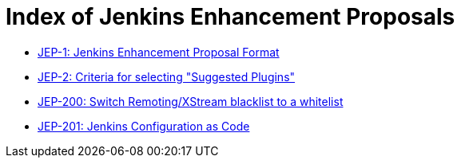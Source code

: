 = Index of Jenkins Enhancement Proposals

* link:1/[JEP-1: Jenkins Enhancement Proposal Format]
* link:2/[JEP-2: Criteria for selecting "Suggested Plugins"]
* link:200/[JEP-200: Switch Remoting/XStream blacklist to a whitelist]
* link:201/[JEP-201: Jenkins Configuration as Code]
